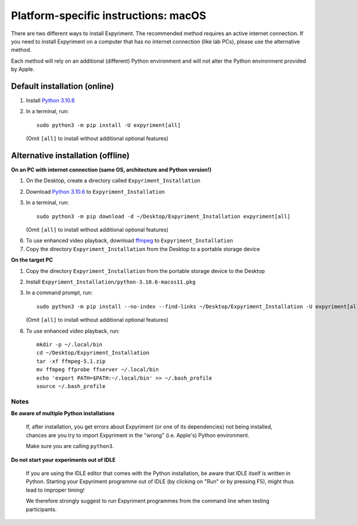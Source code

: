 .. _OSX:

Platform-specific instructions: macOS
=====================================

There are two different ways to install Expyriment. The recommended method
requires an active internet connection. If you need to install Expyriment on a
computer that has no internet connection (like lab PCs), please use the
alternative method. 

Each method will rely on an additional (different) Python environment and will
not alter the Python environment provided by Apple.


Default installation (online)
~~~~~~~~~~~~~~~~~~~~~~~~~~~~~

1. Install `Python 3.10.6`_

2. In a terminal, run::

    sudo python3 -m pip install -U expyriment[all]
   
  (Omit ``[all]`` to install without additional optional features)

    
Alternative installation (offline)
~~~~~~~~~~~~~~~~~~~~~~~~~~~~~~~~~~

**On an PC with internet connection (same OS, architecture and Python version!)**

1. On the Desktop, create a directory called ``Expyriment_Installation``

2. Download `Python 3.10.6`_ to  ``Expyriment_Installation``

3. In a terminal, run::

    sudo python3 -m pip download -d ~/Desktop/Expyriment_Installation expyriment[all]
   
   (Omit ``[all]`` to install without additional optional features)
 
6. To use enhanced video playback, download ffmpeg_ to ``Expyriment_Installation``

7. Copy the directory ``Expyriment_Installation`` from the Desktop to a portable storage device


**On the target PC**

1. Copy the directory ``Expyriment_Installation`` from the portable storage device to the Desktop

2. Install ``Expyriment_Installation/python-3.10.6-macos11.pkg``

3. In a command prompt, run::

    sudo python3 -m pip install --no-index --find-links ~/Desktop/Expyriment_Installation -U expyriment[all]
    
   (Omit ``[all]`` to install without additional optional features)

6. To use enhanced video playback, run::

    mkdir -p ~/.local/bin
    cd ~/Desktop/Expyriment_Installation
    tar -xf ffmpeg-5.1.zip
    mv ffmpeg ffprobe ffserver ~/.local/bin
    echo 'export PATH=$PATH:~/.local/bin' >> ~/.bash_profile
    source ~/.bash_profile



Notes
-----

**Be aware of multiple Python installations**

    If, after installation, you get errors about Expyriment (or one of its dependencies)
    not being installed, chances are you try to import Expyriment in the "wrong"
    (i.e. Apple's) Python environment.

    Make sure you are calling ``python3``.

**Do not start your experiments out of IDLE**

    If you are using the IDLE editor that comes with the Python installation, 
    be aware that IDLE itself is written in Python. Starting your Expyriment 
    programme out of IDLE (by clicking on "Run" or by pressing F5), might thus 
    lead to improper timing!

    We therefore strongly suggest to run Expyriment programmes from the command 
    line when testing participants.


.. _Python 3.10.6: https://www.python.org/ftp/python/3.10.6/python-3.10.6-macos11.pkg
.. _ffmpeg: https://evermeet.cx/ffmpeg/ffmpeg-5.1.zip
